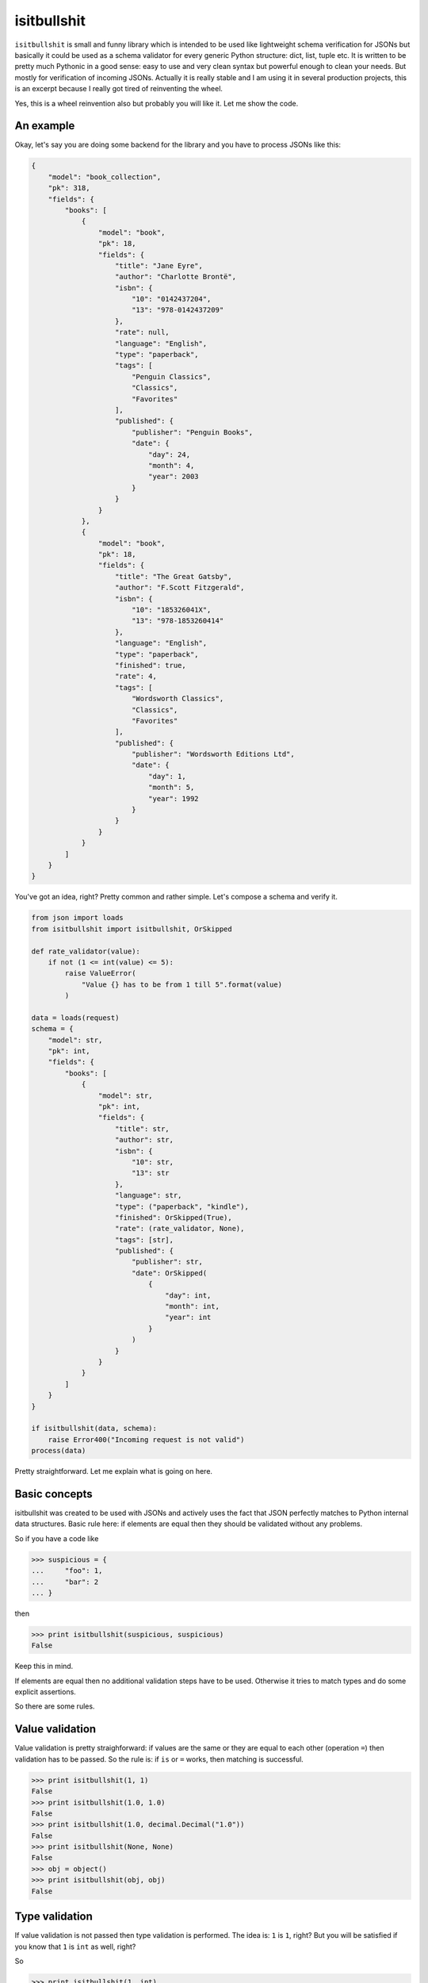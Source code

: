 isitbullshit
============

|Build Status| |Code Coverage| |Static Analysis| |PyPi Package|

``isitbullshit`` is small and funny library which is intended to be used like lightweight schema verification for JSONs
but basically it could be used as a schema validator for every generic Python structure: dict, list, tuple etc. It is
written to be pretty much Pythonic in a good sense: easy to use and very clean syntax but powerful enough to clean
your needs. But mostly for verification of incoming JSONs. Actually it is really stable and I am using it in several
production projects, this is an excerpt because I really got tired of reinventing the wheel.

Yes, this is a wheel reinvention also but probably you will like it. Let me show the code.



An example
----------

Okay, let's say you are doing some backend for the library and you have to process JSONs like this:

.. code-block:: javascript

    {
        "model": "book_collection",
        "pk": 318,
        "fields": {
            "books": [
                {
                    "model": "book",
                    "pk": 18,
                    "fields": {
                        "title": "Jane Eyre",
                        "author": "Charlotte Brontë",
                        "isbn": {
                            "10": "0142437204",
                            "13": "978-0142437209"
                        },
                        "rate": null,
                        "language": "English",
                        "type": "paperback",
                        "tags": [
                            "Penguin Classics",
                            "Classics",
                            "Favorites"
                        ],
                        "published": {
                            "publisher": "Penguin Books",
                            "date": {
                                "day": 24,
                                "month": 4,
                                "year": 2003
                            }
                        }
                    }
                },
                {
                    "model": "book",
                    "pk": 18,
                    "fields": {
                        "title": "The Great Gatsby",
                        "author": "F.Scott Fitzgerald",
                        "isbn": {
                            "10": "185326041X",
                            "13": "978-1853260414"
                        },
                        "language": "English",
                        "type": "paperback",
                        "finished": true,
                        "rate": 4,
                        "tags": [
                            "Wordsworth Classics",
                            "Classics",
                            "Favorites"
                        ],
                        "published": {
                            "publisher": "Wordsworth Editions Ltd",
                            "date": {
                                "day": 1,
                                "month": 5,
                                "year": 1992
                            }
                        }
                    }
                }
            ]
        }
    }

You've got an idea, right? Pretty common and rather simple. Let's compose a schema and verify it.

.. code-block:: python

    from json import loads
    from isitbullshit import isitbullshit, OrSkipped

    def rate_validator(value):
        if not (1 <= int(value) <= 5):
            raise ValueError(
                "Value {} has to be from 1 till 5".format(value)
            )

    data = loads(request)
    schema = {
        "model": str,
        "pk": int,
        "fields": {
            "books": [
                {
                    "model": str,
                    "pk": int,
                    "fields": {
                        "title": str,
                        "author": str,
                        "isbn": {
                            "10": str,
                            "13": str
                        },
                        "language": str,
                        "type": ("paperback", "kindle"),
                        "finished": OrSkipped(True),
                        "rate": (rate_validator, None),
                        "tags": [str],
                        "published": {
                            "publisher": str,
                            "date": OrSkipped(
                                {
                                    "day": int,
                                    "month": int,
                                    "year": int
                                }
                            )
                        }
                    }
                }
            ]
        }
    }

    if isitbullshit(data, schema):
        raise Error400("Incoming request is not valid")
    process(data)

Pretty straightforward. Let me explain what is going on here.



Basic concepts
--------------

isitbullshit was created to be used with JSONs and actively uses the fact that JSON perfectly matches to Python
internal data structures. Basic rule here: if elements are equal then they should be validated without any problems.

So if you have a code like

.. code-block:: python

    >>> suspicious = {
    ...     "foo": 1,
    ...     "bar": 2
    ... }

then

.. code-block:: python

    >>> print isitbullshit(suspicious, suspicious)
    False

Keep this in mind.

If elements are equal then no additional validation steps have to be used. Otherwise it tries to match types and do
some explicit assertions.

So there are some rules.



Value validation
----------------

Value validation is pretty straighforward: if values are the same or they are equal to each other (operation ``=``)
then validation has to be passed. So the rule is: if ``is`` or ``=`` works, then matching is successful.

.. code-block:: python

    >>> print isitbullshit(1, 1)
    False
    >>> print isitbullshit(1.0, 1.0)
    False
    >>> print isitbullshit(1.0, decimal.Decimal("1.0"))
    False
    >>> print isitbullshit(None, None)
    False
    >>> obj = object()
    >>> print isitbullshit(obj, obj)
    False


Type validation
---------------

If value validation is not passed then type validation is performed. The idea is: ``1`` is ``1``, right? But you will
be satisfied if you know that ``1`` is ``int`` as well, right?

So

.. code-block:: python

    >>> print isitbullshit(1, int)
    False
    >>> print isitbullshit(1.0, float)
    False
    >>> print isitbullshit(decimal.Decimal("1.0"), decimal.Decimal)
    False
    >>> obj = object()
    >>> print isitbullshit(obj, object)
    False



Custom validation
-----------------

Let's get back to an example. Have you mentioned that we have ``rate_validator`` function there? It is custom validator.

It works pretty simple: you define custom callable (function, lambda, class, etc) and ``isitbullshit`` gives it your
value. If no exception is raised than we consider the value as successfully validated. So in our example if a ``rate``
field is not in (1, 5) interval or not integer then exception will be raised.

Custom validators are used mostly in cases if you have to check a content or do not so shallow verifications.

But there is only one pitfall you may face with: **custom validators have to be a functions**. Basically, this is an
obligatory rule and there are several reasons. Let's checkout the code:

.. code-block:: python

    >>> print isitbullshit(1, str)

What do you expect to have as result? I guess ``True`` because integer is not an instance of the string type, right?
But wait a minute, in Python 2:

.. code-block:: python

    >>> type(str)
    <type 'type'>

and in Python 3

.. code-block:: python

    >>> type(str)
    <class 'type'>

So they are types! They have the same type as, let's say, ``Exception`` or ``object``, right? But validation rules
have to be consistent so I am trying to keep absolutely the same behaviour to have it clean and predictable.

What is the story? Here is the story:

.. code-block:: python

    >>> print str(1)
    '1'

So to avoid such situations when ``isitbullshit(1, str) == False`` it is better to use functions. Functions are the most
reasonable agreement I see here. So if you want to verify MongoDB's ObjectId's do the following:

.. code-block:: python

    >>> print isitbullshit(1, lambda value: bson.ObjectId(value))
    True
    >>> print isitbullshit("507c7f79bcf86cd7994f6c0e", lambda value: bson.ObjectId(value))
    False

It brings some clutter but at least you will not hike in the minefield.



OrSkipped validator
-------------------

Sometimes we live in a real world which sucks. Sometimes we have schemaless data (and it sucks of course) so some
fields from your requests are missed. Or you do not care. ``isitbullshit`` has 2 different fixes for
that: ``OrSkipped`` and ``WHATEVER``.

If you wrap a part of your validator in ``OrSkipped`` than you mark that it is ok if this field would be absent.
Argument is a validator of course. And if field is in place, it will be validated as expected.

.. code-block:: python

    >>> schema = {
    ...     "foo": 1,
    ...     "bar": OrSkipped(int),
    ...     "baz": OrSkipped(str)
    >>> }
    >>> print isitbullshit({"foo": 1, "bar": 1}, schema)
    False
    >>> print isitbullshit({"foo": 1, "bar": "str"}, schema)
    True
    >>> print isitbullshit({"foo": 1, "bar": 1, "baz": 1}, schema)
    True
    >>> print isitbullshit({"foo": 1, "bar": 1, "baz": "str"}, schema)
    False

So if we miss any field, it is ok. Unless it is presented and validator-argument point us to a bullshit.

``OrSkipped`` has to be used only with dictionary field validation. You can put it anywhere but then it has no special
meaning, just an object.

By the way, type validation rule is still here: ``itisbullshit(something, something) == False`` anyway so the following
code is valid (and it is reasonable, right?)

.. code-block:: python

    >>> schema = {
    ...     "foo": 1,
    ...     "bar": OrSkipped(int),
    ...     "baz": OrSkipped(str)
    >>> }
    >>> isitbullshit(schema, schema)
    False
    >>> stripped_schema = dict((k, v) for k, v in schema.iteritems() if k != "baz")
    >>> isitbullshit(stripped_schema, schema)
    False
    >>> isitbullshit(schema, stripped_schema)
    False

Guess why.



WHATEVER validator
------------------

``WHATEVER`` is a mark that you do not care what value is. It could be anything, nobody cares.

.. code-block:: python

    >>> schema = {
    ...     "foo": 1,
    ...     "bar": WHATEVER
    >>> }
    >>> print isitbullshit({"foo": 1, "bar": 1}, schema)
    False
    >>> print isitbullshit({"foo": 1, "bar": "str"}, schema)
    False
    >>> print isitbullshit({"foo": 1, "bar": object()}, schema)
    False
    >>> print isitbullshit({"foo": 1, "bar": os.path}, schema)
    False
    >>> print isitbullshit({"foo": 1, "bar": [1, 2, 3]}, schema)
    False

See? We do not care about a value of a ``bar``.

``WHATEVER`` could be used with any type.


Dict validation
---------------

You've already seen a ``dict`` validation so let me repeat your assumptions: yes, we match values with the same keys.
But there is only one pitfall: if suspicious element has more fields than schema, then validation is ok also.

It has it's own meaning: we can put only those keys and fields we actually care about. Our software later will work
only with this subset so why should we care about the rest of rubbish?

So, an example again:

.. code-block:: python

    >>> schema = {
    ...     "foo": 1,
    ...     "bar": str
    >>> }
    >>> print isitbullshit({"foo": 1, "bar": "st"}, schema)
    False
    >>> print isitbullshit({"foo": 1, "bar": "str", "baz": 1}, schema)
    False
    >>> print isitbullshit({"foo": 1, "bar": "str", "baz": object()}, schema)
    False

As you can see, we did not mention any ``baz`` in an element but validation still passed.



List validation
---------------

List validation is pretty simple: we define one validator and it will be matched to any list element.

.. code-block:: python

    >>> print isitbullshit([1, 2, 3], [int])
    False
    >>> print isitbullshit([1, 2, 3], [str])
    True
    >>> print isitbullshit([1, 2, "3"], [int])
    True

In the last example, ``"3"`` is not an integer so validation fails.

How could we manage situations when we have heterogeneous elements? We have to use tuples.

And please remember that ``isitbullshit(something, something) == False``.


Tuple validation
----------------

Tuple validation is pretty easy to understand if you consider it as an OR condition. We define several validators
and and the value has to match at least one of them. So

.. code-block:: python

    >>> print isitbullshit(1, (str, dict))
    True
    >>> print isitbullshit(1, (str, int))
    False

``1`` is not ``str`` but it is ``int``.

Now let's try to fix an example in the previous chapter.

.. code-block:: python

    >>> print isitbullshit([1, 2, "3"], [int])
    True
    >>> print isitbullshit([1, 2, "3"], [(int, str)])
    False

And again, do not forget about a rule of thumb: ``isitbullshit(something, something) == False``.



raise_for_problem function
--------------------------

This package also provides you with another method to validate, ``raise_for_problem`` actually this is a core method
which raises an exception on a problem. ``isitbullshit`` allows you to get an idea what is happening in both Python2 and
Python3, let's check an example.

.. code-block:: python

    >>> try:
    ...     raise_for_problem({"foo": "1", "bar": {"baz": 2}}, {"foo": "1", "bar": {"baz": str}})
    ... except ItIsBullshitError as err:
    ...     print err
    {'foo': '1', 'bar': {'baz': 2}}:
        {'baz': 2}:
            2: Scheme mismatch <type 'str'>

Quite clear and nice. If you want just to extract a pure message lines, iterate ``ItIsBullshitError`` and
you are good.



IsItBullshitMixin mixin
-----------------------

``isitbullshit`` also supplied with ``IsItBullshitMixin`` which is intended to be mixed with ``unittest.TestCase``. It
allows you to use 2 additional methods:

* ``assertBullshit``
* ``assertNotBullshit``

Guess what they do.

.. code-block:: python

    from unittest import TestCase
    from isitbullshit import IsItBullshitMixin

    class BullshitTestCase(IsIsBullshitMixin, TestCase):

        def test_bullshit(self):
            self.assertBullshit(1, None)

        def test_not_bullshit(self):
            self.assertNotBullshit(1, int)


.. |Build Status| image:: https://travis-ci.org/9seconds/isitbullshit.svg?branch=master
    :target: https://travis-ci.org/9seconds/isitbullshit

.. |Code Coverage| image:: https://coveralls.io/repos/9seconds/isitbullshit/badge.png?branch=master
    :target: https://coveralls.io/r/9seconds/isitbullshit?branch=master

.. |Static Analysis| image:: https://landscape.io/github/9seconds/isitbullshit/master/landscape.png
    :target: https://landscape.io/github/9seconds/isitbullshit/master

.. |PyPi Package| image:: https://badge.fury.io/py/isitbullshit.svg
    :target: http://badge.fury.io/py/isitbullshit

